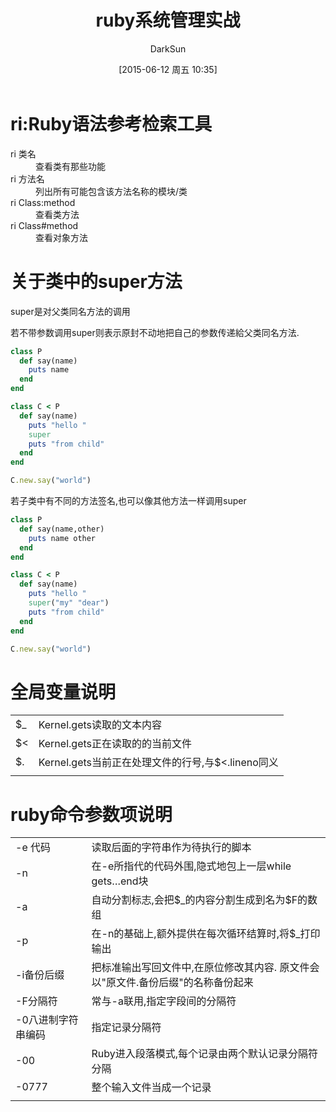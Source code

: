 #+TITLE: ruby系统管理实战
#+AUTHOR: DarkSun
#+CATEGORY: Programming, ruby
#+DATE: [2015-06-12 周五 10:35]
#+OPTIONS: ^:{}


* ri:Ruby语法参考检索工具
+ ri 类名 :: 查看类有那些功能
+ ri 方法名 :: 列出所有可能包含该方法名称的模块/类
+ ri Class:method :: 查看类方法
+ ri Class#method :: 查看对象方法

* 关于类中的super方法
super是对父类同名方法的调用

若不带参数调用super则表示原封不动地把自己的参数传递給父类同名方法.
#+BEGIN_SRC ruby
  class P
    def say(name)
      puts name
    end
  end

  class C < P
    def say(name)
      puts "hello "
      super
      puts "from child"
    end
  end

  C.new.say("world")
#+END_SRC

#+RESULTS:

若子类中有不同的方法签名,也可以像其他方法一样调用super
#+BEGIN_SRC ruby
  class P
    def say(name,other)
      puts name other
    end
  end

  class C < P
    def say(name)
      puts "hello "
      super("my" "dear")
      puts "from child"
    end
  end

  C.new.say("world")
#+END_SRC

#+RESULTS:

* 全局变量说明
| $_ | Kernel.gets读取的文本内容                         |
| $< | Kernel.gets正在读取的的当前文件                   |
| $. | Kernel.gets当前正在处理文件的行号,与$<.lineno同义 |
|    |                                                   |

* ruby命令参数项说明
| -e 代码            | 读取后面的字符串作为待执行的脚本                                                 |
| -n                 | 在-e所指代的代码外围,隐式地包上一层while gets...end块                            |
| -a                 | 自动分割标志,会把$_的内容分割生成到名为$F的数组                                  |
| -p                 | 在-n的基础上,额外提供在每次循环结算时,将$_打印输出                               |
| -i备份后缀         | 把标准输出写回文件中,在原位修改其内容. 原文件会以"原文件.备份后缀"的名称备份起来 |
| -F分隔符           | 常与-a联用,指定字段间的分隔符                                                    |
| -0八进制字符串编码 | 指定记录分隔符                                                                   |
| -00                | Ruby进入段落模式,每个记录由两个默认记录分隔符分隔                                |
| -0777              | 整个输入文件当成一个记录                                                         |
|                    |                                                                                  |
